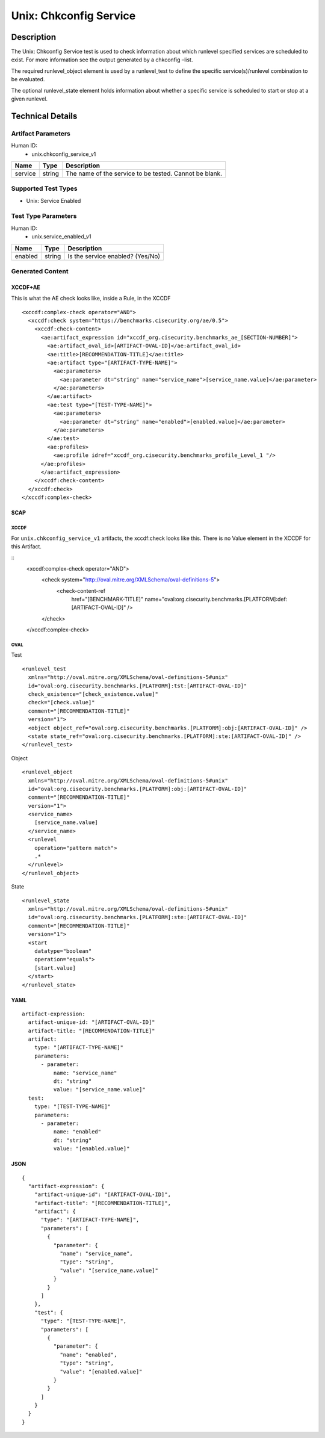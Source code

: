 Unix: Chkconfig Service
=======================

Description
-----------

The Unix: Chkconfig Service test is used to check information about
which runlevel specified services are scheduled to exist. For more
information see the output generated by a chkconfig –list.

The required runlevel_object element is used by a runlevel_test to
define the specific service(s)/runlevel combination to be evaluated.

The optional runlevel_state element holds information about whether a
specific service is scheduled to start or stop at a given runlevel.

Technical Details
-----------------

Artifact Parameters
~~~~~~~~~~~~~~~~~~~

Human ID:
   -  unix.chkconfig_service_v1

======= ====== ======================================================
Name    Type   Description
======= ====== ======================================================
service string The name of the service to be tested. Cannot be blank.
======= ====== ======================================================

Supported Test Types
~~~~~~~~~~~~~~~~~~~~

-  Unix: Service Enabled

Test Type Parameters
~~~~~~~~~~~~~~~~~~~~

Human ID:
   -  unix.service_enabled_v1

======= ====== ================================
Name    Type   Description
======= ====== ================================
enabled string Is the service enabled? (Yes/No)
======= ====== ================================

Generated Content
~~~~~~~~~~~~~~~~~

XCCDF+AE
^^^^^^^^

This is what the AE check looks like, inside a Rule, in the XCCDF

::

   <xccdf:complex-check operator="AND">
     <xccdf:check system="https://benchmarks.cisecurity.org/ae/0.5">
       <xccdf:check-content>
         <ae:artifact_expression id="xccdf_org.cisecurity.benchmarks_ae_[SECTION-NUMBER]">
           <ae:artifact_oval_id>[ARTIFACT-OVAL-ID]</ae:artifact_oval_id>
           <ae:title>[RECOMMENDATION-TITLE]</ae:title>
           <ae:artifact type="[ARTIFACT-TYPE-NAME]">
             <ae:parameters>
               <ae:parameter dt="string" name="service_name">[service_name.value]</ae:parameter>
             </ae:parameters>
           </ae:artifact>
           <ae:test type="[TEST-TYPE-NAME]">
             <ae:parameters>
               <ae:parameter dt="string" name="enabled">[enabled.value]</ae:parameter>
             </ae:parameters>
           </ae:test>
           <ae:profiles>
             <ae:profile idref="xccdf_org.cisecurity.benchmarks_profile_Level_1 "/>
         </ae:profiles>          
         </ae:artifact_expression>
       </xccdf:check-content>
     </xccdf:check>
   </xccdf:complex-check>

SCAP
^^^^

XCCDF
'''''

For ``unix.chkconfig_service_v1`` artifacts, the xccdf:check looks like
this. There is no Value element in the XCCDF for this Artifact.

::
   <xccdf:complex-check operator="AND">
      <check system="http://oval.mitre.org/XMLSchema/oval-definitions-5">
         <check-content-ref
            href="[BENCHMARK-TITLE]"
            name="oval:org.cisecurity.benchmarks.[PLATFORM]:def:[ARTIFACT-OVAL-ID]"
            />

      </check>

   </xccdf:complex-check>

OVAL
''''

Test

::

   <runlevel_test 
     xmlns="http://oval.mitre.org/XMLSchema/oval-definitions-5#unix"
     id="oval:org.cisecurity.benchmarks.[PLATFORM]:tst:[ARTIFACT-OVAL-ID]"
     check_existence="[check_existence.value]"
     check="[check.value]"
     comment="[RECOMMENDATION-TITLE]"
     version="1">
     <object object_ref="oval:org.cisecurity.benchmarks.[PLATFORM]:obj:[ARTIFACT-OVAL-ID]" />
     <state state_ref="oval:org.cisecurity.benchmarks.[PLATFORM]:ste:[ARTIFACT-OVAL-ID]" />
   </runlevel_test>

Object

::

   <runlevel_object 
     xmlns="http://oval.mitre.org/XMLSchema/oval-definitions-5#unix"
     id="oval:org.cisecurity.benchmarks.[PLATFORM]:obj:[ARTIFACT-OVAL-ID]"
     comment="[RECOMMENDATION-TITLE]"
     version="1">
     <service_name>
       [service_name.value]
     </service_name>
     <runlevel 
       operation="pattern match">
       .*
     </runlevel>
   </runlevel_object>

State

::

   <runlevel_state 
     xmlns="http://oval.mitre.org/XMLSchema/oval-definitions-5#unix"
     id="oval:org.cisecurity.benchmarks.[PLATFORM]:ste:[ARTIFACT-OVAL-ID]"
     comment="[RECOMMENDATION-TITLE]"
     version="1">
     <start 
       datatype="boolean" 
       operation="equals">
       [start.value]
     </start>
   </runlevel_state>

YAML
^^^^

::

   artifact-expression:
     artifact-unique-id: "[ARTIFACT-OVAL-ID]"
     artifact-title: "[RECOMMENDATION-TITLE]"
     artifact:
       type: "[ARTIFACT-TYPE-NAME]"
       parameters:
         - parameter: 
             name: "service_name"
             dt: "string"
             value: "[service_name.value]"
     test:
       type: "[TEST-TYPE-NAME]"
       parameters:
         - parameter: 
             name: "enabled"
             dt: "string"
             value: "[enabled.value]"

JSON
^^^^

::

   {
     "artifact-expression": {
       "artifact-unique-id": "[ARTIFACT-OVAL-ID]",
       "artifact-title": "[RECOMMENDATION-TITLE]",
       "artifact": {
         "type": "[ARTIFACT-TYPE-NAME]",
         "parameters": [
           {
             "parameter": {
               "name": "service_name",
               "type": "string",
               "value": "[service_name.value]"
             }
           }
         ]
       },
       "test": {
         "type": "[TEST-TYPE-NAME]",
         "parameters": [
           {
             "parameter": {
               "name": "enabled",
               "type": "string",
               "value": "[enabled.value]"
             }
           }
         ]
       }
     }
   }
